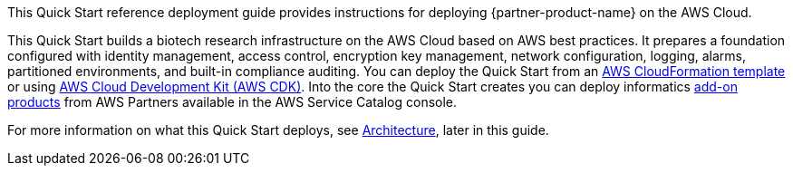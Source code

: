 // Replace the content in <>
// Identify your target audience and explain how/why they would use this Quick Start.
//Avoid borrowing text from third-party websites (copying text from AWS service documentation is fine). Also, avoid marketing-speak, focusing instead on the technical aspect.

This Quick Start reference deployment guide provides instructions for deploying {partner-product-name} on the AWS Cloud.

This Quick Start builds a biotech research infrastructure on the AWS Cloud based on AWS best practices. It prepares a foundation configured with identity management, access control, encryption key management, network configuration, logging, alarms, partitioned environments, and built-in compliance auditing. You can deploy the Quick Start from an link:#_aws_cloudformation_deployment[AWS CloudFormation template] or using link:#aws_cdk_deployment[AWS Cloud Development Kit (AWS CDK)]. Into the core the Quick Start creates you can deploy informatics link:#_biotech_blueprint_informatics_catalog[add-on products] from AWS Partners available in the AWS Service Catalog console. 

For more information on what this Quick Start deploys, see link:#_architecture[Architecture], later in this guide.